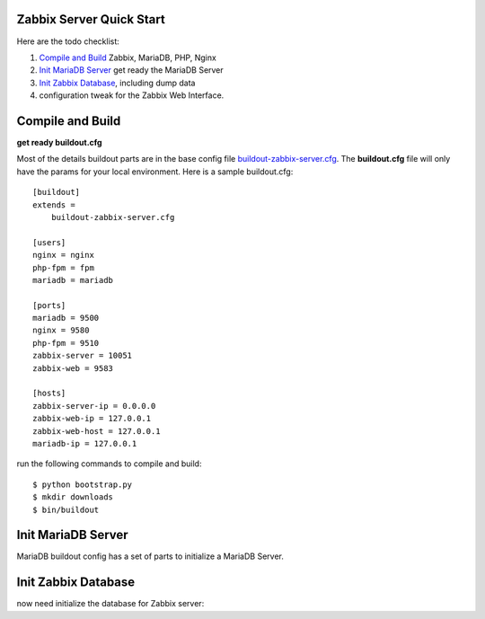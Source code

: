 
Zabbix Server Quick Start
-------------------------

Here are the todo checklist:

#. `Compile and Build`_ Zabbix, MariaDB, PHP, Nginx
#. `Init MariaDB Server`_ get ready the MariaDB Server
#. `Init Zabbix Database`_, including dump data
#. configuration tweak for the Zabbix Web Interface.

Compile and Build
-----------------

**get ready buildout.cfg**

Most of the details buildout parts are in the base config file
`<buildout-zabbix-server.cfg>`_.
The **buildout.cfg** file will only have the params for your
local environment.
Here is a sample buildout.cfg::

  [buildout]
  extends =
      buildout-zabbix-server.cfg

  [users]
  nginx = nginx
  php-fpm = fpm
  mariadb = mariadb

  [ports]
  mariadb = 9500
  nginx = 9580
  php-fpm = 9510
  zabbix-server = 10051
  zabbix-web = 9583

  [hosts]
  zabbix-server-ip = 0.0.0.0
  zabbix-web-ip = 127.0.0.1
  zabbix-web-host = 127.0.0.1
  mariadb-ip = 127.0.0.1

run the following commands to compile and build::

  $ python bootstrap.py
  $ mkdir downloads
  $ bin/buildout

Init MariaDB Server
-------------------

MariaDB buildout config has a set of parts to initialize a 
MariaDB Server. 

Init Zabbix Database
--------------------

now need initialize the database for Zabbix server::
